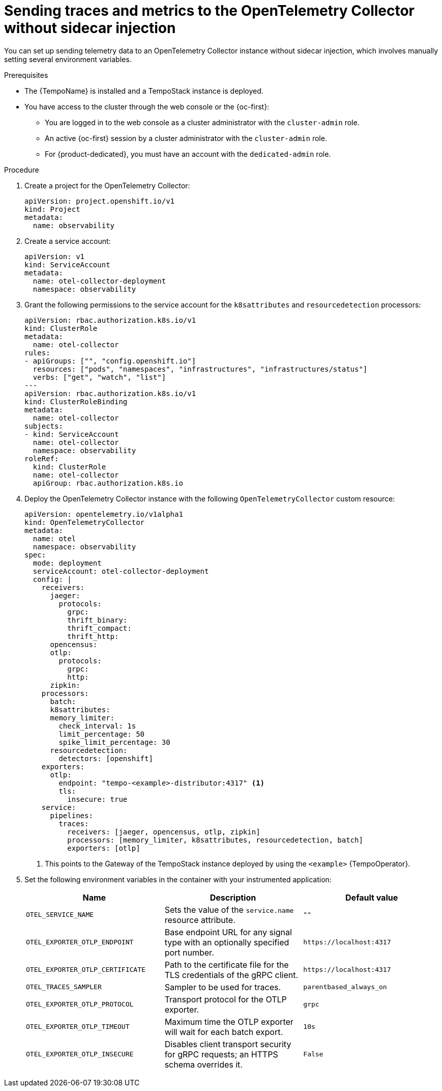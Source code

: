 // Module included in the following assemblies:
//
// * otel/otel-using.adoc

:_mod-docs-content-type: PROCEDURE
[id="sending-traces-and-metrics-to-otel-collector-without-sidecar_{context}"]
= Sending traces and metrics to the OpenTelemetry Collector without sidecar injection

You can set up sending telemetry data to an OpenTelemetry Collector instance without sidecar injection, which involves manually setting several environment variables.

.Prerequisites

* The {TempoName} is installed and a TempoStack instance is deployed.

* You have access to the cluster through the web console or the {oc-first}:

** You are logged in to the web console as a cluster administrator with the `cluster-admin` role.

** An active {oc-first} session by a cluster administrator with the `cluster-admin` role.

** For {product-dedicated}, you must have an account with the `dedicated-admin` role.

.Procedure

. Create a project for the OpenTelemetry Collector:
+
[source,yaml]
----
apiVersion: project.openshift.io/v1
kind: Project
metadata:
  name: observability
----

. Create a service account:
+
[source,yaml]
----
apiVersion: v1
kind: ServiceAccount
metadata:
  name: otel-collector-deployment
  namespace: observability
----

. Grant the following permissions to the service account for the `k8sattributes` and `resourcedetection` processors:
+
[source,yaml]
----
apiVersion: rbac.authorization.k8s.io/v1
kind: ClusterRole
metadata:
  name: otel-collector
rules:
- apiGroups: ["", "config.openshift.io"]
  resources: ["pods", "namespaces", "infrastructures", "infrastructures/status"]
  verbs: ["get", "watch", "list"]
---
apiVersion: rbac.authorization.k8s.io/v1
kind: ClusterRoleBinding
metadata:
  name: otel-collector
subjects:
- kind: ServiceAccount
  name: otel-collector
  namespace: observability
roleRef:
  kind: ClusterRole
  name: otel-collector
  apiGroup: rbac.authorization.k8s.io
----

. Deploy the OpenTelemetry Collector instance with the following `OpenTelemetryCollector` custom resource:
+
[source,yaml]
----
apiVersion: opentelemetry.io/v1alpha1
kind: OpenTelemetryCollector
metadata:
  name: otel
  namespace: observability
spec:
  mode: deployment
  serviceAccount: otel-collector-deployment
  config: |
    receivers:
      jaeger:
        protocols:
          grpc:
          thrift_binary:
          thrift_compact:
          thrift_http:
      opencensus:
      otlp:
        protocols:
          grpc:
          http:
      zipkin:
    processors:
      batch:
      k8sattributes:
      memory_limiter:
        check_interval: 1s
        limit_percentage: 50
        spike_limit_percentage: 30
      resourcedetection:
        detectors: [openshift]
    exporters:
      otlp:
        endpoint: "tempo-<example>-distributor:4317" <1>
        tls:
          insecure: true
    service:
      pipelines:
        traces:
          receivers: [jaeger, opencensus, otlp, zipkin]
          processors: [memory_limiter, k8sattributes, resourcedetection, batch]
          exporters: [otlp]
----
<1> This points to the Gateway of the TempoStack instance deployed by using the `<example>` {TempoOperator}.

. Set the following environment variables in the container with your instrumented application:
+
[options="header"]
[cols="l, a, a"]
|===
|Name |Description |Default value
|OTEL_SERVICE_NAME
|Sets the value of the `service.name` resource attribute.
|`""`

|OTEL_EXPORTER_OTLP_ENDPOINT
|Base endpoint URL for any signal type with an optionally specified port number.
|`\https://localhost:4317`

|OTEL_EXPORTER_OTLP_CERTIFICATE
|Path to the certificate file for the TLS credentials of the gRPC client.
|`\https://localhost:4317`

|OTEL_TRACES_SAMPLER
|Sampler to be used for traces.
|`parentbased_always_on`

|OTEL_EXPORTER_OTLP_PROTOCOL
|Transport protocol for the OTLP exporter.
|`grpc`

|OTEL_EXPORTER_OTLP_TIMEOUT
|Maximum time the OTLP exporter will wait for each batch export.
|`10s`

|OTEL_EXPORTER_OTLP_INSECURE
|Disables client transport security for gRPC requests; an HTTPS schema overrides it.
|`False`
|===
